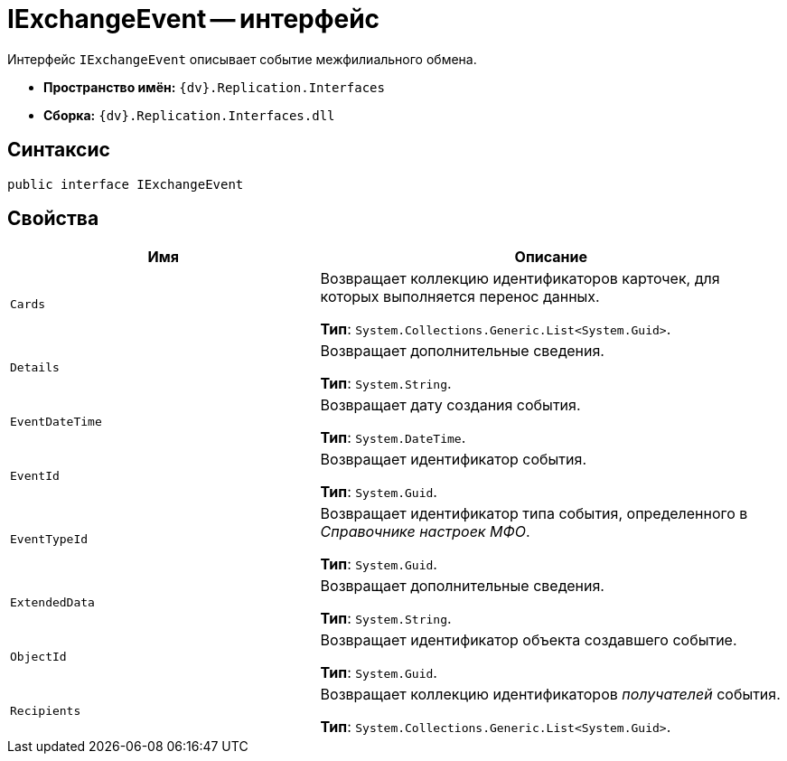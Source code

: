 = IExchangeEvent -- интерфейс

Интерфейс `IExchangeEvent` описывает событие межфилиального обмена.

* *Пространство имён:* `{dv}.Replication.Interfaces`
* *Сборка:* `{dv}.Replication.Interfaces.dll`

== Синтаксис

[source,csharp]
----
public interface IExchangeEvent
----

== Свойства

[cols="40%,60%",options="header"]
|===
|Имя |Описание

|`Cards` |Возвращает коллекцию идентификаторов карточек, для которых выполняется перенос данных.

*Тип*: `System.Collections.Generic.List<System.Guid>`.

|`Details` |Возвращает дополнительные сведения.

*Тип*: `System.String`.

|`EventDateTime` |Возвращает дату создания события.

*Тип*: `System.DateTime`.

|`EventId` |Возвращает идентификатор события.

*Тип*: `System.Guid`.

|`EventTypeId` |Возвращает идентификатор типа события, определенного в _Справочнике настроек МФО_.

*Тип*: `System.Guid`.

|`ExtendedData` |Возвращает дополнительные сведения.

*Тип*: `System.String`.

|`ObjectId` |Возвращает идентификатор объекта создавшего событие.

*Тип*: `System.Guid`.

|`Recipients` |Возвращает коллекцию идентификаторов _получателей_ события.

*Тип*: `System.Collections.Generic.List<System.Guid>`.

|===
